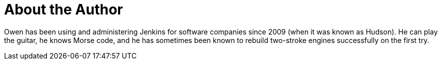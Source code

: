= About the Author
:page-author_name: Owen Mehegan
:page-twitter: literatesavant
:page-github: omehegan


Owen has been using and administering Jenkins for software companies since 2009 (when it was known as Hudson). He can play the guitar, he knows Morse code, and he has sometimes been known to rebuild two-stroke engines successfully on the first try.
